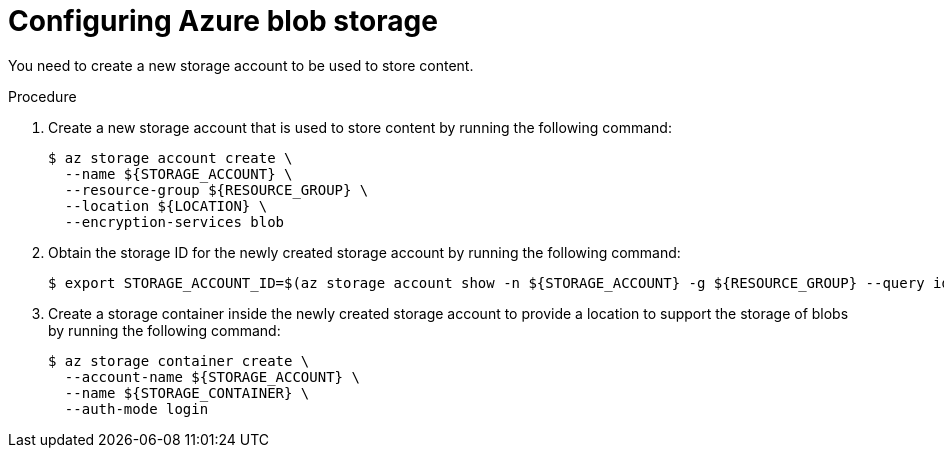 // Module included in the following assemblies:
//
// * security/zero_trust_workload_identity_manageer/zero-trust-manager-oidc-federation.adoc

:_mod-docs-content-type: PROCEDURE
[id="zero-trust-manager-configure-azure-blob_{context}"]
= Configuring Azure blob storage

You need to create a new storage account to be used to store content.

.Procedure

. Create a new storage account that is used to store content by running the following command:
+
[source,terminal]
----
$ az storage account create \
  --name ${STORAGE_ACCOUNT} \
  --resource-group ${RESOURCE_GROUP} \
  --location ${LOCATION} \
  --encryption-services blob
----

. Obtain the storage ID for the newly created storage account by running the following command:
+
[source,terminal]
----
$ export STORAGE_ACCOUNT_ID=$(az storage account show -n ${STORAGE_ACCOUNT} -g ${RESOURCE_GROUP} --query id --out tsv)
----

. Create a storage container inside the newly created storage account to provide a location to support the storage of blobs by running the following command:
+
[source,terminal]
----
$ az storage container create \
  --account-name ${STORAGE_ACCOUNT} \
  --name ${STORAGE_CONTAINER} \
  --auth-mode login
----